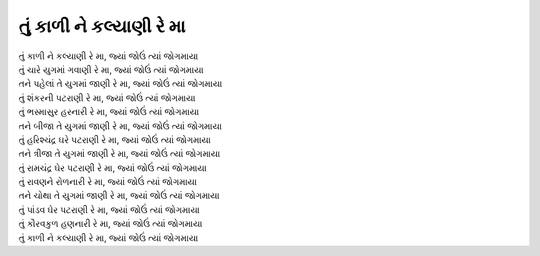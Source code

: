 |કાળી|
======

| |કાળી|, |જ્યાં|
| તું ચારે યુગમાં ગવાણી રે મા, |જ્યાં|

| તને પહેલાં તે યુગમાં જાણી રે મા, |જ્યાં|
| તું શંકરની પટરાણી રે મા, |જ્યાં|
| તું ભસ્માસુર હરનારી રે મા, |જ્યાં|

| તને બીજા તે યુગમાં જાણી રે મા, |જ્યાં|
| તું હરિશ્ચંદ્ર ઘરે પટરાણી રે મા, |જ્યાં|

| તને ત્રીજા તે યુગમાં જાણી રે મા, |જ્યાં|
| તું રામચંદ્ર ઘેર પટરાણી રે મા, |જ્યાં|
| તું રાવણને રોળનારી રે મા, |જ્યાં|

| તને ચોથા તે યુગમાં જાણી રે મા, |જ્યાં|
| તું પાંડવ ઘેર પટરાણી રે મા, |જ્યાં|
| તું કૌરવકુળ હણનારી રે મા, |જ્યાં|

| |કાળી|, |જ્યાં|

.. |કાળી| replace:: તું કાળી ને કલ્યાણી રે મા

.. |જ્યાં| replace:: જ્યાં જોઉં ત્યાં જોગમાયા

